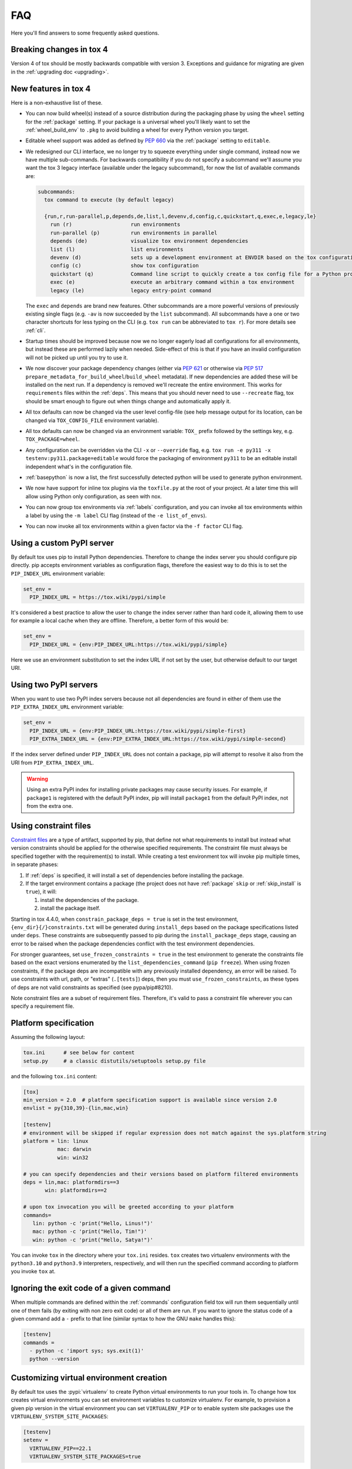 .. _faq:

FAQ
===

Here you'll find answers to some frequently asked questions.

Breaking changes in tox 4
-------------------------

Version 4 of tox should be mostly backwards compatible with version 3.
Exceptions and guidance for migrating are given in the :ref:`upgrading doc <upgrading>`.

New features in tox 4
---------------------
Here is a non-exhaustive list of these.

- You can now build wheel(s) instead of a source distribution during the packaging phase by using the ``wheel`` setting
  for the :ref:`package` setting. If your package is a universal wheel you'll likely want to set the
  :ref:`wheel_build_env` to ``.pkg`` to avoid building a wheel for every Python version you target.
- Editable wheel support was added as defined by :pep:`660` via the :ref:`package` setting to ``editable``.
- We redesigned our CLI interface, we no longer try to squeeze everything under single command, instead now we have
  multiple sub-commands. For backwards compatibility if you do not specify a subcommand we'll assume you want the tox 3
  legacy interface (available under the legacy subcommand), for now the list of available commands are:

  .. code-block:: bash

    subcommands:
      tox command to execute (by default legacy)

      {run,r,run-parallel,p,depends,de,list,l,devenv,d,config,c,quickstart,q,exec,e,legacy,le}
        run (r)                   run environments
        run-parallel (p)          run environments in parallel
        depends (de)              visualize tox environment dependencies
        list (l)                  list environments
        devenv (d)                sets up a development environment at ENVDIR based on the tox configuration specified
        config (c)                show tox configuration
        quickstart (q)            Command line script to quickly create a tox config file for a Python project
        exec (e)                  execute an arbitrary command within a tox environment
        legacy (le)               legacy entry-point command

  The ``exec`` and ``depends`` are brand new features. Other subcommands are a more powerful versions of previously
  existing single flags (e.g. ``-av`` is now succeeded by the ``list`` subcommand). All subcommands have a one or two
  character shortcuts for less typing on the CLI (e.g. ``tox run`` can be abbreviated to ``tox r``). For more details
  see :ref:`cli`.
- Startup times should be improved because now we no longer eagerly load all configurations for all environments, but
  instead these are performed lazily when needed. Side-effect of this is that if you have an invalid configuration will
  not be picked up until you try to use it.
- We now discover your package dependency changes (either via :pep:`621` or otherwise via :pep:`517`
  ``prepare_metadata_for_build_wheel``/``build_wheel`` metadata). If new dependencies are added these will be installed
  on the next run. If a dependency is removed we'll recreate the entire environment. This works for ``requirements``
  files within the :ref:`deps`. This means that you should never need to use ``--recreate`` flag, tox should be smart
  enough to figure out when things change and automatically apply it.
- All tox defaults can now be changed via the user level config-file (see help message output for its location, can be
  changed via ``TOX_CONFIG_FILE`` environment variable).
- All tox defaults can now be changed via an environment variable: ``TOX_`` prefix followed by the settings key,
  e.g. ``TOX_PACKAGE=wheel``.
- Any configuration can be overridden via the CLI ``-x`` or ``--override`` flag, e.g.
  ``tox run -e py311 -x testenv:py311.package=editable`` would force the packaging of environment ``py311`` to be an
  editable install independent what's in the configuration file.
- :ref:`basepython` is now a list, the first successfully detected python will be used to generate python environment.
- We now have support for inline tox plugins via the ``toxfile.py`` at the root of your project. At a later time this
  will allow using Python only configuration, as seen with nox.
- You can now group tox environments via :ref:`labels` configuration, and you can invoke all tox environments within a
  label by using the ``-m label`` CLI flag (instead of the ``-e list_of_envs``).
- You can now invoke all tox environments within a given factor via the ``-f factor`` CLI flag.

.. _faq_custom_pypi_server:

Using a custom PyPI server
--------------------------
By default tox uses pip to install Python dependencies. Therefore to change the index server you should configure pip
directly. pip accepts environment variables as configuration flags, therefore the easiest way to do this is to set the
``PIP_INDEX_URL`` environment variable:

.. code-block:: ini

  set_env =
    PIP_INDEX_URL = https://tox.wiki/pypi/simple

It's considered a best practice to allow the user to change the index server rather than hard code it, allowing them to
use for example a local cache when they are offline. Therefore, a better form of this would be:

.. code-block:: ini

  set_env =
    PIP_INDEX_URL = {env:PIP_INDEX_URL:https://tox.wiki/pypi/simple}

Here we use an environment substitution to set the index URL if not set by the user, but otherwise default to our target
URI.

Using two PyPI servers
----------------------

When you want to use two PyPI index servers because not all dependencies are found in either of them use the
``PIP_EXTRA_INDEX_URL`` environment variable:

.. code-block:: ini

  set_env =
    PIP_INDEX_URL = {env:PIP_INDEX_URL:https://tox.wiki/pypi/simple-first}
    PIP_EXTRA_INDEX_URL = {env:PIP_EXTRA_INDEX_URL:https://tox.wiki/pypi/simple-second}

If the index server defined under ``PIP_INDEX_URL`` does not contain a package, pip will attempt to resolve it also from
the URI from ``PIP_EXTRA_INDEX_URL``.

.. warning::

  Using an extra PyPI index for installing private packages may cause security issues. For example, if ``package1`` is
  registered with the default PyPI index, pip will install ``package1`` from the default PyPI index, not from the extra
  one.

Using constraint files
----------------------
`Constraint files <https://pip.pypa.io/en/stable/user_guide/#constraints-files>`_ are a type of artifact, supported by
pip, that define not what requirements to install but instead what version constraints should be applied for the
otherwise specified requirements. The constraint file must always be specified together with the requirement(s) to
install. While creating a test environment tox will invoke pip multiple times, in separate phases:

1. If :ref:`deps` is specified, it will install a set of dependencies before installing the package.
2. If the target environment contains a package (the project does not have :ref:`package` ``skip`` or
   :ref:`skip_install` is ``true``), it will:

   1. install the dependencies of the package.
   2. install the package itself.

Starting in tox 4.4.0, when ``constrain_package_deps = true`` is set in the test environment,
``{env_dir}{/}constraints.txt`` will be generated during ``install_deps`` based on the package specifications listed
under ``deps``. These constraints are subsequently passed to pip during the ``install_package_deps`` stage, causing an
error to be raised when the package dependencies conflict with the test environment dependencies.

For stronger guarantees, set ``use_frozen_constraints = true`` in the test environment to generate the constraints file
based on the exact versions enumerated by the ``list_dependencies_command`` (``pip freeze``).  When using frozen
constraints, if the package deps are incompatible with any previously installed dependency, an error will be raised.
To use constraints with url, path, or "extras" (``.[tests]``) deps, then you must ``use_frozen_constraints``, as these
types of deps are not valid constraints as specified (see pypa/pip#8210).

Note constraint files are a subset of requirement files. Therefore, it's valid to pass a constraint file wherever you
can specify a requirement file.

.. _platform-specification:

Platform specification
----------------------

Assuming the following layout:

.. code-block:: shell

    tox.ini      # see below for content
    setup.py     # a classic distutils/setuptools setup.py file

and the following ``tox.ini`` content:

.. code-block:: ini

    [tox]
    min_version = 2.0  # platform specification support is available since version 2.0
    envlist = py{310,39}-{lin,mac,win}

    [testenv]
    # environment will be skipped if regular expression does not match against the sys.platform string
    platform = lin: linux
               mac: darwin
               win: win32

    # you can specify dependencies and their versions based on platform filtered environments
    deps = lin,mac: platformdirs==3
           win: platformdirs==2

    # upon tox invocation you will be greeted according to your platform
    commands=
       lin: python -c 'print("Hello, Linus!")'
       mac: python -c 'print("Hello, Tim!")'
       win: python -c 'print("Hello, Satya!")'

You can invoke ``tox`` in the directory where your ``tox.ini`` resides. ``tox`` creates two virtualenv environments
with the ``python3.10`` and ``python3.9`` interpreters, respectively, and will then run the specified command according
to platform you invoke ``tox`` at.

Ignoring the exit code of a given command
-----------------------------------------

When multiple commands are defined within the :ref:`commands` configuration field tox will run them sequentially until
one of them fails (by exiting with non zero exit code) or all of them are run. If you want to ignore the status code of
a given command add a ``-`` prefix to that line (similar syntax to how the GNU ``make`` handles this):

.. code-block:: ini


   [testenv]
   commands =
     - python -c 'import sys; sys.exit(1)'
     python --version

Customizing virtual environment creation
----------------------------------------

By default tox uses the :pypi:`virtualenv` to create Python virtual environments to run your tools in. To change how tox
creates virtual environments you can set environment variables to customize virtualenv. For example, to provision a
given pip version in the virtual environment you can set ``VIRTUALENV_PIP`` or to enable system site packages use the
``VIRTUALENV_SYSTEM_SITE_PACKAGES``:


.. code-block:: ini


   [testenv]
   setenv =
     VIRTUALENV_PIP==22.1
     VIRTUALENV_SYSTEM_SITE_PACKAGES=true

Consult the :pypi:`virtualenv` project for supported values (any CLI flag for virtualenv, in all upper case, prefixed by
the ``VIRTUALENV_`` key).

Building documentation with Sphinx
----------------------------------

It's possible to orchestrate the projects documentation with tox. The advantage of this is that now generating the
documentation can be part of the CI, and whenever any validations/checks/operations fail while generating the
documentation you'll catch it within tox.

We don't recommend using the Make and Batch file generated by Sphinx, as this makes your documentation generation
platform specific. A better solution is to use tox to setup a documentation build environment and invoke sphinx inside
it. This solution is cross platform.

For example if the sphinx file structure is under the ``docs`` folder the following configuration will generate the
documentation under ``.tox/docs_out/index.html`` and print out a link to the generated documentation:

.. code-block:: ini

    [testenv:docs]
    description = build documentation
    basepython = python3.10
    deps =
      sphinx>=4
    commands =
      sphinx-build -d "{envtmpdir}{/}doctree" docs "{toxworkdir}{/}docs_out" --color -b html
      python -c 'print(r"documentation available under file://{toxworkdir}{/}docs_out{/}index.html")'

Note here we also require Python 3.10, allowing us to use f-strings within the sphinx ``conf.py``.

Building documentation with mkdocs
----------------------------------

It's possible to orchestrate the projects documentation with tox. The advantage of this is that now generating the
documentation can be part of the CI, and whenever any validations/checks/operations fail while generating the
documentation you'll catch it within tox.

It's best to define one environment to write/generate the documentation, and another to deploy it. Use the config
substitution logic to avoid duplication:

.. code-block:: ini

    [testenv:docs]
    description = Run a development server for working on documentation
    deps =
      mkdocs>=1.3
      mkdocs-material
    commands =
      mkdocs build --clean
      python -c 'print("###### Starting local server. Press Control+C to stop server ######")'
      mkdocs serve -a localhost:8080

    [testenv:docs-deploy]
    description = built fresh docs and deploy them
    deps = {[testenv:docs]deps}
    commands = mkdocs gh-deploy --clean

Understanding ``InvocationError`` exit codes
--------------------------------------------

When a command executed by tox fails, it always has a non-zero exit code and an ``InvocationError`` exception is raised:

.. code-block:: shell

    ERROR: InvocationError for command
           '<command defined in tox.ini>' (exited with code 1)

Generally always check the documentation for the command executed to understand what the code means. For example for
:pypi:`pytest` you'd read `here <https://docs.pytest.org/en/latest/reference/exit-codes.html#exit-codes>`_. On unix
systems, there are some rather `common exit codes <http://www.faqs.org/docs/abs/HTML/exitcodes.html>`_. This is why for
exit codes larger than 128, if a signal with number equal to ``<exit code> - 128`` is found in the :py:mod:`signal`
module, an additional hint is given:

.. code-block:: shell

    ERROR: InvocationError for command
           '<command>' (exited with code 139)
    Note: this might indicate a fatal error signal (139 - 128 = 11: SIGSEGV)


The signal numbers (e.g. 11 for a segmentation fault) can be found in the "Standard signals" section of the
`signal man page <https://man7.org/linux/man-pages/man7/signal.7.html>`_. Their meaning is described in
`POSIX signals <https://en.wikipedia.org/wiki/Signal_(IPC)#POSIX_signals>`_. Beware that programs may issue custom exit
codes with any value, so their documentation should be consulted.


Sometimes, no exit code is given at all. An example may be found in
:gh:`pytest-qt issue #170 <pytest-dev/pytest-qt/issues/170>`, where Qt was calling
`abort() <https://www.unix.org/version2/sample/abort.html>`_ instead of ``exit()``.

Access full logs
----------------

If you want to access the full logs you need to write ``-q`` and ``-v`` as individual tox arguments and avoid combining
them into a single one.

Running within a Docker container
---------------------------------

If you want to run tox within a Docker container you can use `31z4/tox <https://hub.docker.com/r/31z4/tox>`_.
This Docker image neatly packages tox along with common build dependencies (e.g., ``make``, ``gcc``, etc) and currently
`active CPython versions <https://devguide.python.org/versions/#status-of-python-versions>`_. See more details in
its `GitHub repository <https://github.com/31z4/tox-docker>`_.

The recommended way of using the image is to mount the directory that contains your tox configuration files and your
code as a volume. Assuming your project is within the current directory of the host, use the following command to run
tox without any flags:

.. code-block:: shell

    docker run -v `pwd`:/tests -it --rm 31z4/tox

Because an entry point of the image is ``tox``, you can easily pass subcommands and flags:

.. code-block:: shell

    docker run -v `pwd`:/tests -it --rm 31z4/tox run-parallel -e black,py311

Note, that the image is configured with a working directory at ``/tests``.

If you want to install additional Python versions/implementations or Ubuntu packages you can create a derivative image.
Just make sure you switch the user to ``root`` when needed and switch back to ``tox`` afterwards:

.. code-block:: Dockerfile

    FROM 31z4/tox

    USER root

    RUN set -eux; \
        apt-get update; \
        DEBIAN_FRONTEND=noninteractive \
        apt-get install -y --no-install-recommends \
            python3.12; \
        rm -rf /var/lib/apt/lists/*

    USER tox


Testing end-of-life Python versions
-----------------------------------

``tox`` uses ``virtualenv`` under its hood for managing virtual environments.
`Virtualenv 20.22.0 <https://virtualenv.pypa.io/en/latest/changelog.html#v20-22-0-2023-04-19>`_ dropped support for all
Python versions smaller or equal to Python 3.6.

If you need to test against e.g. Python 2.7, 3.5 or 3.6, you need to add the following ``requires`` statement to your
``tox.ini`` configuration files.

.. code-block:: ini

    [tox]
    requires = virtualenv<20.22.0

In case you need to do this for many repositories, we recommend to use
`all-repos <https://github.com/asottile/all-repos>`_.


Testing with Pytest
-------------------

Running ``pytest`` from ``tox`` can be configured like this:

.. code-block:: ini

    [tox]
    envlist = py311, py312

    [testenv]
    commands = pytest

If required, ``tox`` positional arguments can be passed through to ``pytest``:

.. code-block:: ini

    [testenv]
    commands = pytest {posargs}

When running ``tox`` in parallel mode (:ref:`tox-run-parallel-(p)`), care should be taken to ensure concurrent
``pytest`` invocations are fully isolated.

This can be achieved by setting ``pytest``'s base temporary directory to a unique temporary directory for each virtual
environment as provided by ``tox``:

.. code-block:: ini

    [testenv]
    commands = pytest --basetemp="{env_tmp_dir}"

Setting the ``pytest`` ``--basetemp`` arguments also causes all temporary ``pytest`` files to be deleted immediately
after the tests are completed. To restore the default ``pytest`` behavior to retain temporary files for the most recent
``pytest`` invocations, the system's temporary directory location could be configured like this instead:

.. code-block:: ini

    [tox]
    setenv =
      TEMP = {env_tmp_dir}

    [testenv]
    commands = pytest
